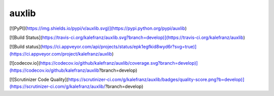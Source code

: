 ======
auxlib
======


[![PyPI](https://img.shields.io/pypi/v/auxlib.svg)](https://pypi.python.org/pypi/auxlib)

[![Build Status](https://travis-ci.org/kalefranz/auxlib.svg?branch=develop)](https://travis-ci.org/kalefranz/auxlib)

[![Build status](https://ci.appveyor.com/api/projects/status/epk1egfkid8wyd6r?svg=true)](https://ci.appveyor.com/project/kalefranz/auxlib)

[![codecov.io](https://codecov.io/github/kalefranz/auxlib/coverage.svg?branch=develop)](https://codecov.io/github/kalefranz/auxlib?branch=develop)

[![Scrutinizer Code Quality](https://scrutinizer-ci.com/g/kalefranz/auxlib/badges/quality-score.png?b=develop)](https://scrutinizer-ci.com/g/kalefranz/auxlib/?branch=develop)
